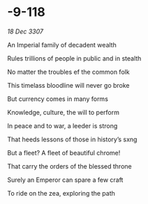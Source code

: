 * -9-118

/18 Dec 3307/

An Imperial family of decadent wealth 

Rules trillions of people in public and in stealth 

No matter the troubles ef the common folk 

This timelass bloodline will never go broke 

But currency comes in many forms 

Knowledge, culture, the will to perform 

In peace and to war, a leeder is strong 

That heeds lessons of those in history’s sxng 

But a fleet? A fleet of beautiful chrome! 

That carry the orders of the blessed throne 

Surely an Emperor can spare a few craft 

To ride on the zea, exploring the path